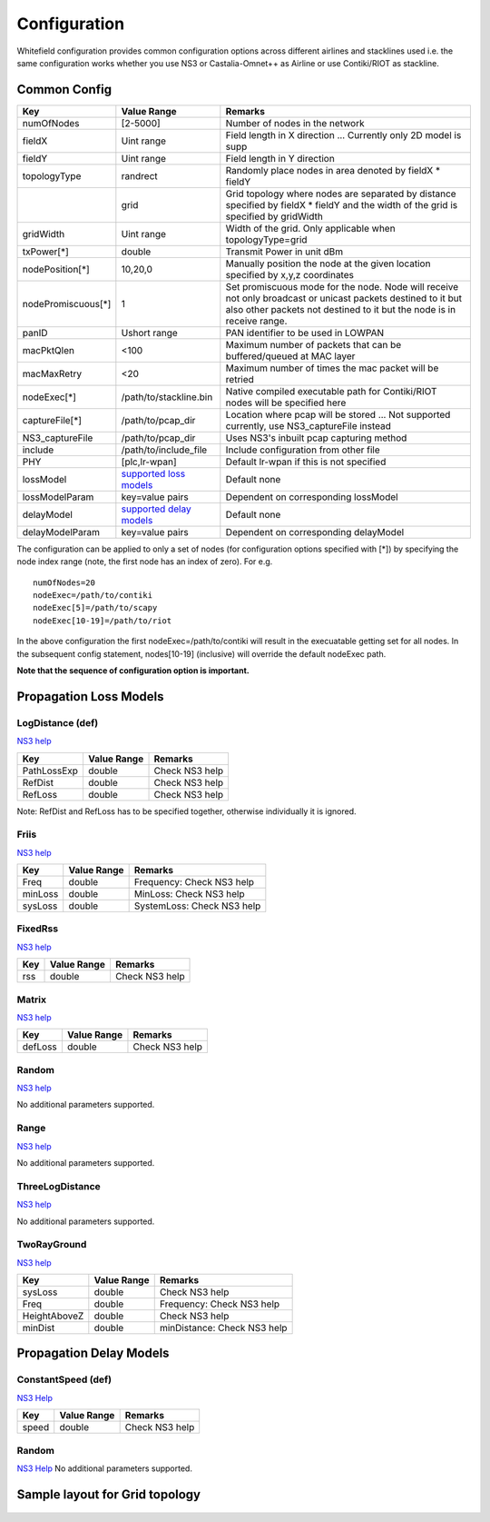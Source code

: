 Configuration
=============

Whitefield configuration provides common configuration options across
different airlines and stacklines used i.e. the same configuration works
whether you use NS3 or Castalia-Omnet++ as Airline or use Contiki/RIOT
as stackline.

Common Config
-------------
+-----------------------+--------------------------------------------------------------------+-----------------------------------------------------------------------------------------------------------------------------------------------------------------------------------------+
| Key                   | Value Range                                                        | Remarks                                                                                                                                                                                 |
+=======================+====================================================================+=========================================================================================================================================================================================+
| numOfNodes            | [2-5000]                                                           | Number of nodes in the network                                                                                                                                                          |
+-----------------------+--------------------------------------------------------------------+-----------------------------------------------------------------------------------------------------------------------------------------------------------------------------------------+
| fieldX                | Uint range                                                         | Field length in X direction ... Currently only 2D model is supp                                                                                                                         |
+-----------------------+--------------------------------------------------------------------+-----------------------------------------------------------------------------------------------------------------------------------------------------------------------------------------+
| fieldY                | Uint range                                                         | Field length in Y direction                                                                                                                                                             |
+-----------------------+--------------------------------------------------------------------+-----------------------------------------------------------------------------------------------------------------------------------------------------------------------------------------+
| topologyType          | randrect                                                           | Randomly place nodes in area denoted by fieldX \* fieldY                                                                                                                                |
+-----------------------+--------------------------------------------------------------------+-----------------------------------------------------------------------------------------------------------------------------------------------------------------------------------------+
|                       | grid                                                               | Grid topology where nodes are separated by distance specified by fieldX \* fieldY and the width of the grid is specified by gridWidth                                                   |
+-----------------------+--------------------------------------------------------------------+-----------------------------------------------------------------------------------------------------------------------------------------------------------------------------------------+
| gridWidth             | Uint range                                                         | Width of the grid. Only applicable when topologyType=grid                                                                                                                               |
+-----------------------+--------------------------------------------------------------------+-----------------------------------------------------------------------------------------------------------------------------------------------------------------------------------------+
| txPower[\*]           | double                                                             | Transmit Power in unit dBm                                                                                                                                                              |
+-----------------------+--------------------------------------------------------------------+-----------------------------------------------------------------------------------------------------------------------------------------------------------------------------------------+
| nodePosition[\*]      | 10,20,0                                                            | Manually position the node at the given location specified by x,y,z coordinates                                                                                                         |
+-----------------------+--------------------------------------------------------------------+-----------------------------------------------------------------------------------------------------------------------------------------------------------------------------------------+
| nodePromiscuous[\*]   | 1                                                                  | Set promiscuous mode for the node. Node will receive not only broadcast or unicast packets destined to it but also other packets not destined to it but the node is in receive range.   |
+-----------------------+--------------------------------------------------------------------+-----------------------------------------------------------------------------------------------------------------------------------------------------------------------------------------+
| panID                 | Ushort range                                                       | PAN identifier to be used in LOWPAN                                                                                                                                                     |
+-----------------------+--------------------------------------------------------------------+-----------------------------------------------------------------------------------------------------------------------------------------------------------------------------------------+
| macPktQlen            | <100                                                               | Maximum number of packets that can be buffered/queued at MAC layer                                                                                                                      |
+-----------------------+--------------------------------------------------------------------+-----------------------------------------------------------------------------------------------------------------------------------------------------------------------------------------+
| macMaxRetry           | <20                                                                | Maximum number of times the mac packet will be retried                                                                                                                                  |
+-----------------------+--------------------------------------------------------------------+-----------------------------------------------------------------------------------------------------------------------------------------------------------------------------------------+
| nodeExec[\*]          | /path/to/stackline.bin                                             | Native compiled executable path for Contiki/RIOT nodes will be specified here                                                                                                           |
+-----------------------+--------------------------------------------------------------------+-----------------------------------------------------------------------------------------------------------------------------------------------------------------------------------------+
| captureFile[\*]       | /path/to/pcap\_dir                                                 | Location where pcap will be stored ... Not supported currently, use NS3\_captureFile instead                                                                                            |
+-----------------------+--------------------------------------------------------------------+-----------------------------------------------------------------------------------------------------------------------------------------------------------------------------------------+
| NS3\_captureFile      | /path/to/pcap\_dir                                                 | Uses NS3's inbuilt pcap capturing method                                                                                                                                                |
+-----------------------+--------------------------------------------------------------------+-----------------------------------------------------------------------------------------------------------------------------------------------------------------------------------------+
| include               | /path/to/include\_file                                             | Include configuration from other file                                                                                                                                                   |
+-----------------------+--------------------------------------------------------------------+-----------------------------------------------------------------------------------------------------------------------------------------------------------------------------------------+
| PHY                   | [plc,lr-wpan]                                                      | Default lr-wpan if this is not specified                                                                                                                                                |
+-----------------------+--------------------------------------------------------------------+-----------------------------------------------------------------------------------------------------------------------------------------------------------------------------------------+
| lossModel             | `supported loss models <#Propagation-Loss-Models-supported>`__     | Default none                                                                                                                                                                            |
+-----------------------+--------------------------------------------------------------------+-----------------------------------------------------------------------------------------------------------------------------------------------------------------------------------------+
| lossModelParam        | key=value pairs                                                    | Dependent on corresponding lossModel                                                                                                                                                    |
+-----------------------+--------------------------------------------------------------------+-----------------------------------------------------------------------------------------------------------------------------------------------------------------------------------------+
| delayModel            | `supported delay models <#Propagation-Delay-Models-supported>`__   | Default none                                                                                                                                                                            |
+-----------------------+--------------------------------------------------------------------+-----------------------------------------------------------------------------------------------------------------------------------------------------------------------------------------+
| delayModelParam       | key=value pairs                                                    | Dependent on corresponding delayModel                                                                                                                                                   |
+-----------------------+--------------------------------------------------------------------+-----------------------------------------------------------------------------------------------------------------------------------------------------------------------------------------+

The configuration can be applied to only a set of nodes (for
configuration options specified with [\*]) by specifying the node index
range (note, the first node has an index of zero). For e.g.

::

    numOfNodes=20
    nodeExec=/path/to/contiki
    nodeExec[5]=/path/to/scapy
    nodeExec[10-19]=/path/to/riot

In the above configuration the first nodeExec=/path/to/contiki will
result in the execuatable getting set for all nodes. In the subsequent
config statement, nodes[10-19] (inclusive) will override the default
nodeExec path.

**Note that the sequence of configuration option is important.**

Propagation Loss Models
-----------------------

LogDistance (def)
~~~~~~~~~~~~~~~~~

`NS3
help <https://www.nsnam.org/doxygen/classns3_1_1_log_distance_propagation_loss_model.html>`__

+---------------+---------------+------------------+
| Key           | Value Range   | Remarks          |
+===============+===============+==================+
| PathLossExp   | double        | Check NS3 help   |
+---------------+---------------+------------------+
| RefDist       | double        | Check NS3 help   |
+---------------+---------------+------------------+
| RefLoss       | double        | Check NS3 help   |
+---------------+---------------+------------------+

Note: RefDist and RefLoss has to be specified together, otherwise
individually it is ignored.

Friis
~~~~~

`NS3
help <https://www.nsnam.org/doxygen/classns3_1_1_friis_propagation_loss_model.html>`__

+-----------+---------------+------------------------------+
| Key       | Value Range   | Remarks                      |
+===========+===============+==============================+
| Freq      | double        | Frequency: Check NS3 help    |
+-----------+---------------+------------------------------+
| minLoss   | double        | MinLoss: Check NS3 help      |
+-----------+---------------+------------------------------+
| sysLoss   | double        | SystemLoss: Check NS3 help   |
+-----------+---------------+------------------------------+

FixedRss
~~~~~~~~

`NS3
help <https://www.nsnam.org/doxygen/classns3_1_1_fixed_rss_loss_model.html>`__

+-------+---------------+------------------+
| Key   | Value Range   | Remarks          |
+=======+===============+==================+
| rss   | double        | Check NS3 help   |
+-------+---------------+------------------+

Matrix
~~~~~~

`NS3
help <https://www.nsnam.org/doxygen/classns3_1_1_matrix_propagation_loss_model.html>`__

+-----------+---------------+------------------+
| Key       | Value Range   | Remarks          |
+===========+===============+==================+
| defLoss   | double        | Check NS3 help   |
+-----------+---------------+------------------+

Random
~~~~~~

`NS3
help <https://www.nsnam.org/doxygen/classns3_1_1_random_propagation_loss_model.html>`__

No additional parameters supported.

Range
~~~~~

`NS3
help <https://www.nsnam.org/doxygen/classns3_1_1_range_propagation_loss_model.html>`__

No additional parameters supported.

ThreeLogDistance
~~~~~~~~~~~~~~~~

`NS3
help <https://www.nsnam.org/doxygen/classns3_1_1_three_log_distance_propagation_loss_model.html>`__

No additional parameters supported.

TwoRayGround
~~~~~~~~~~~~

`NS3
help <https://www.nsnam.org/doxygen/classns3_1_1_two_ray_ground_propagation_loss_model.html>`__

+----------------+---------------+-------------------------------+
| Key            | Value Range   | Remarks                       |
+================+===============+===============================+
| sysLoss        | double        | Check NS3 help                |
+----------------+---------------+-------------------------------+
| Freq           | double        | Frequency: Check NS3 help     |
+----------------+---------------+-------------------------------+
| HeightAboveZ   | double        | Check NS3 help                |
+----------------+---------------+-------------------------------+
| minDist        | double        | minDistance: Check NS3 help   |
+----------------+---------------+-------------------------------+

Propagation Delay Models
------------------------

ConstantSpeed (def)
~~~~~~~~~~~~~~~~~~~

`NS3
Help <https://www.nsnam.org/doxygen/classns3_1_1_constant_speed_propagation_delay_model.html>`__

+---------+---------------+------------------+
| Key     | Value Range   | Remarks          |
+=========+===============+==================+
| speed   | double        | Check NS3 help   |
+---------+---------------+------------------+

Random
~~~~~~

`NS3
Help <https://www.nsnam.org/doxygen/classns3_1_1_random_propagation_delay_model.html>`__
No additional parameters supported.

Sample layout for Grid topology
-------------------------------

.. figure:: res/grid-top-layout.png
   :alt: Grid Topology Layout

